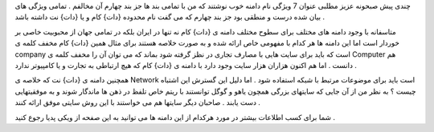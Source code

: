 .. title: نام دامنه مناسب .. date: 2008/1/13 19:28:45

.. raw:: html

   <html>

.. raw:: html

   <body>

.. raw:: html

   <p>

چندی پیش صبحونه عزیز مطلبی عنوان 7 ویژگی نام دامنه خوب نوشتند که من با
تمامی بند ها جز بند چهارم آن مخالفم . تمامی ویژگی های بیان شده درست و
منطقی بود جز بند چهارم که می گفت نام محدوده {دات} کام و یا {دات} نت
داشته باشد .

متاسفانه با وجود دامنه های مختلف برای سطوح مختلف دامنه ی {دات} کام نه
تنها در ایران بلکه در تمامی جهان از محبوبیت خاصی بر خوردار است اما این
دامنه ها هر کدام با مفهومی خاص ارائه شده و به صورت خلاصه هستند برای مثال
همین {دات} کام مخفف کلمه ی company است که باید برای سایت هایی با مصارف
تجاری در نظز گرفته شود بماند که می توان آن را مخفف کلمه ی Computer هم
دانست . اما هم اکنون هزاران هزار سایت وجود دارد با دامنه ی {دات} کام که
هیچ ارتباطی به تجارت و یا کامپیوتر ندارد .

همچنین دامنه ی {دات} نت که خلاصه ی Network است باید برای موضوعات مرتبط
با شبکه استفاده شود . اما دلیل این گسترش این اشتباه چیست ؟ به نظر من از
آن جایی که سایتهای بزرگی همچون یاهو و گوگل توانستند با ریتم خاص تلفظ در
ذهن ها ماندگار شوند و به موفقیتهایی دست یابند . صاحبان دیگر سایتها هم می
خواستند با این روش سایتی موفق ارائه کنند .

شما برای کسب اطلاعات بیشتر در مورد هرکدام از این دامنه ها می توانید به
این صفحه از ویکی پدیا رجوع کنید .

.. raw:: html

   </p>

.. raw:: html

   </body>

.. raw:: html

   </html>
